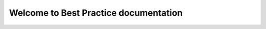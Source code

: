 ======================================
Welcome to Best Practice documentation
======================================
